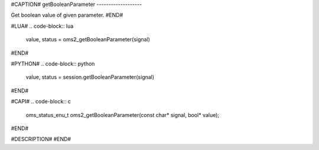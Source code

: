 #CAPTION#
getBooleanParameter
-------------------

Get boolean value of given parameter.
#END#

#LUA#
.. code-block:: lua

  value, status = oms2_getBooleanParameter(signal)

#END#

#PYTHON#
.. code-block:: python

  value, status = session.getBooleanParameter(signal)

#END#

#CAPI#
.. code-block:: c

  oms_status_enu_t oms2_getBooleanParameter(const char* signal, bool* value);

#END#

#DESCRIPTION#
#END#
